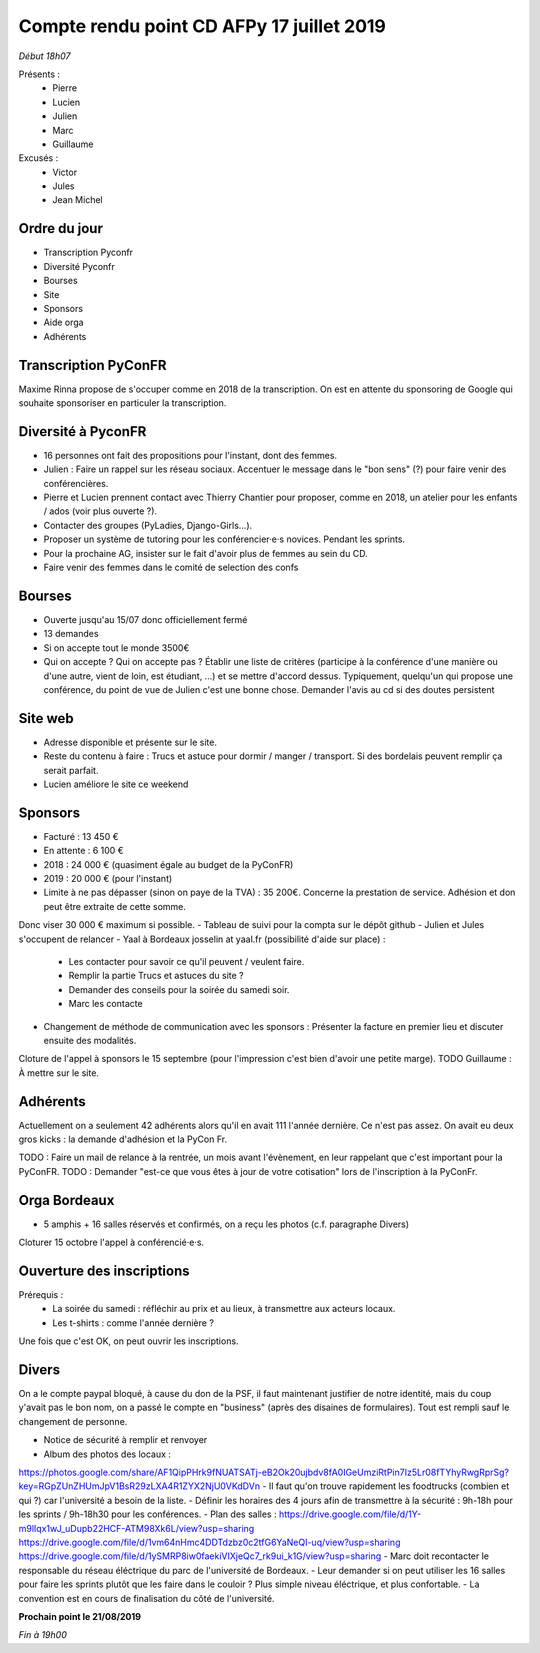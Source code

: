 Compte rendu point CD AFPy 17 juillet 2019
==========================================


*Début 18h07*

Présents :
 - Pierre
 - Lucien
 - Julien
 - Marc
 - Guillaume

Excusés :
 - Victor
 - Jules
 - Jean Michel


Ordre du jour
-------------

- Transcription Pyconfr
- Diversité Pyconfr
- Bourses
- Site
- Sponsors
- Aide orga
- Adhérents


Transcription PyConFR
---------------------

Maxime Rinna propose de s'occuper comme en 2018 de la transcription.
On est en attente du sponsoring de Google qui souhaite sponsoriser en particuler la transcription.


Diversité à PyconFR
-------------------

- 16 personnes ont fait des propositions pour l'instant, dont des femmes.
- Julien : Faire un rappel sur les réseau sociaux. Accentuer le message dans le "bon sens" (?) pour faire venir des conférencières.
- Pierre et Lucien prennent contact avec Thierry Chantier pour proposer, comme en 2018, un atelier pour les enfants / ados (voir plus ouverte ?).
- Contacter des groupes (PyLadies, Django-Girls…).
- Proposer un système de tutoring pour les conférencier·e·s novices. Pendant les sprints.
- Pour la prochaine AG, insister sur le fait d'avoir plus de femmes au sein du CD.
- Faire venir des femmes dans le comité de selection des confs


Bourses
-------

- Ouverte jusqu'au 15/07 donc officiellement fermé
- 13 demandes
- Si on accepte tout le monde 3500€
- Qui on accepte ? Qui on accepte pas ? Établir une liste de critères (participe à la conférence d'une manière ou d'une autre, vient de loin, est étudiant, ...) et se mettre d'accord dessus. Typiquement, quelqu'un qui propose une conférence, du point de vue de Julien c'est une bonne chose. Demander l'avis au cd si des doutes persistent


Site web
--------

- Adresse disponible et présente sur le site.
- Reste du contenu à faire : Trucs et astuce pour dormir / manger / transport. Si des bordelais peuvent remplir ça serait parfait.
- Lucien améliore le site ce weekend


Sponsors
--------

- Facturé : 13 450 €
- En attente : 6 100 €
- 2018 : 24 000 € (quasiment égale au budget de la PyConFR)
- 2019 : 20 000 € (pour l'instant)

- Limite à ne pas dépasser (sinon on paye de la TVA) : 35 200€. Concerne la prestation de service. Adhésion et don peut être extraite de cette somme.
Donc viser 30 000 € maximum si possible.
- Tableau de suivi pour la compta sur le dépôt github
- Julien et Jules s'occupent de relancer
- Yaal à Bordeaux josselin at yaal.fr (possibilité d'aide sur place) :
    - Les contacter pour savoir ce qu'il peuvent / veulent faire.
    - Remplir la partie Trucs et astuces du site ?
    - Demander des conseils pour la soirée du samedi soir.
    - Marc les contacte
- Changement de méthode de communication avec les sponsors : Présenter la facture en premier lieu et discuter ensuite des modalités.

Cloture de l'appel à sponsors le 15 septembre (pour l'impression c'est bien d'avoir une petite marge). TODO Guillaume : À mettre sur le site.


Adhérents
---------

Actuellement on a seulement 42 adhérents alors qu'il en avait 111 l'année dernière. Ce n'est pas assez. On avait eu deux gros kicks : la demande d'adhésion et la PyCon Fr.

TODO : Faire un mail de relance à la rentrée, un mois avant l'évènement, en leur rappelant que c'est important pour la PyConFR.
TODO : Demander "est-ce que vous êtes à jour de votre cotisation" lors de l'inscription à la PyConFr.


Orga Bordeaux
-------------

- 5 amphis + 16 salles réservés et confirmés, on a reçu les photos (c.f. paragraphe Divers)

Cloturer 15 octobre l'appel à conférencié·e·s.


Ouverture des inscriptions
--------------------------

Prérequis :
    - La soirée du samedi : réfléchir au prix et au lieux, à transmettre aux acteurs locaux.
    - Les t-shirts : comme l'année dernière ?

Une fois que c'est OK, on peut ouvrir les inscriptions.


Divers
------

On a le compte paypal bloqué, à cause du don de la PSF, il faut maintenant justifier de notre identité, mais du coup y'avait pas le bon nom, on a passé le compte en "business" (après des disaines de formulaires). Tout est rempli sauf le changement de personne.


- Notice de sécurité à remplir et renvoyer
- Album des photos des locaux :
https://photos.google.com/share/AF1QipPHrk9fNUATSATj-eB2Ok20ujbdv8fA0IGeUmziRtPin7Iz5Lr08fTYhyRwgRprSg?key=RGpZUnZHUmJpV1BsR29zLXA4R1ZYX2NjU0VKdDVn
- Il faut qu'on trouve rapidement les foodtrucks (combien et qui ?) car l'université a besoin de la liste.
- Définir les horaires des 4 jours afin de transmettre à la sécurité : 9h-18h pour les sprints / 9h-18h30 pour les conférences.
- Plan des salles :  https://drive.google.com/file/d/1Y-m9lIqx1wJ_uDupb22HCF-ATM98Xk6L/view?usp=sharing
https://drive.google.com/file/d/1vm64nHmc4DDTdzbz0c2tfG6YaNeQI-uq/view?usp=sharing
https://drive.google.com/file/d/1ySMRP8iw0faekiVIXjeQc7_rk9ui_k1G/view?usp=sharing
- Marc doit recontacter le responsable du réseau éléctrique du parc de l'université de Bordeaux.
- Leur demander si on peut utiliser les 16 salles pour faire les sprints plutôt que les faire dans le couloir ? Plus simple niveau éléctrique, et plus confortable.
- La convention est en cours de finalisation du côté de l'université.


**Prochain point le 21/08/2019**


*Fin à 19h00*
